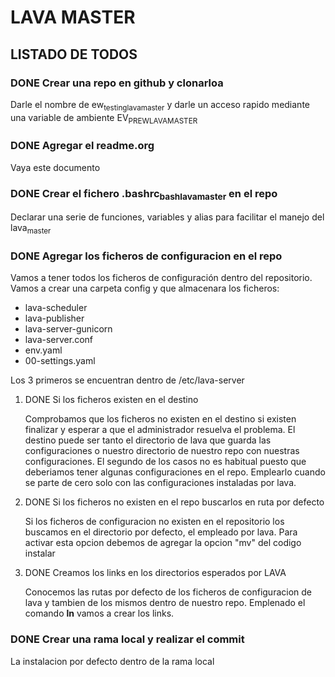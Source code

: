 * LAVA MASTER
** LISTADO DE TODOS
*** DONE Crear una repo en github y clonarloa
Darle el nombre de ew_testing_lava_master y darle un acceso rapido mediante una variable de ambiente
EV_PR_EW_LAVA_MASTER
*** DONE Agregar el readme.org
Vaya este documento
*** DONE Crear el fichero .bashrc_bash_lava_master en el repo
Declarar una serie de funciones, variables y alias para facilitar el manejo del lava_master
*** DONE Agregar los ficheros de configuracion en el repo 
Vamos a tener todos los ficheros de configuración dentro del repositorio.
Vamos a crear una carpeta config y que almacenara los ficheros:
- lava-scheduler
- lava-publisher
- lava-server-gunicorn
- lava-server.conf
- env.yaml
- 00-settings.yaml

Los 3 primeros se encuentran dentro de  /etc/lava-server

**** DONE Si los ficheros existen en el destino
Comprobamos que los ficheros no existen en el destino si existen finalizar
y esperar a que el administrador resuelva el problema.
El destino puede ser tanto el directorio de lava que guarda las configuraciones
o nuestro directorio de nuestro repo con nuestras configuraciones.
El segundo de los casos no es habitual puesto que deberiamos tener algunas
configuraciones en el repo. Emplearlo cuando se parte de cero solo con las configuraciones
instaladas por lava. 
**** DONE Si los ficheros no existen en el repo buscarlos en ruta por defecto
Si los ficheros de configuracion no existen en el repositorio los buscamos 
en el directorio por defecto, el empleado por lava.
Para activar esta opcion debemos de agregar la opcion "mv" del codigo instalar
**** DONE Creamos los links en los directorios esperados por LAVA
Conocemos las rutas por defecto de los ficheros de configuracion de lava y tambien
de los mismos dentro de nuestro repo. Emplenado el comando *ln* vamos a crear los links.
 
*** DONE Crear una rama local y realizar el commit
La instalacion por defecto dentro de la rama local


